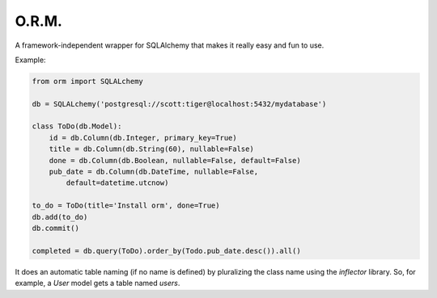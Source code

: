 ==========
O.R.M.
==========

A framework-independent wrapper for SQLAlchemy that makes it really easy and fun to use.

Example:

.. sourcecode:: python

    from orm import SQLALchemy

    db = SQLALchemy('postgresql://scott:tiger@localhost:5432/mydatabase')

    class ToDo(db.Model):
        id = db.Column(db.Integer, primary_key=True)
        title = db.Column(db.String(60), nullable=False)
        done = db.Column(db.Boolean, nullable=False, default=False)
        pub_date = db.Column(db.DateTime, nullable=False,
            default=datetime.utcnow)

    to_do = ToDo(title='Install orm', done=True)
    db.add(to_do)
    db.commit()

    completed = db.query(ToDo).order_by(Todo.pub_date.desc()).all()

It does an automatic table naming (if no name is defined) by pluralizing the class name using the `inflector` library. So, for example, a `User` model gets a table named `users`.

